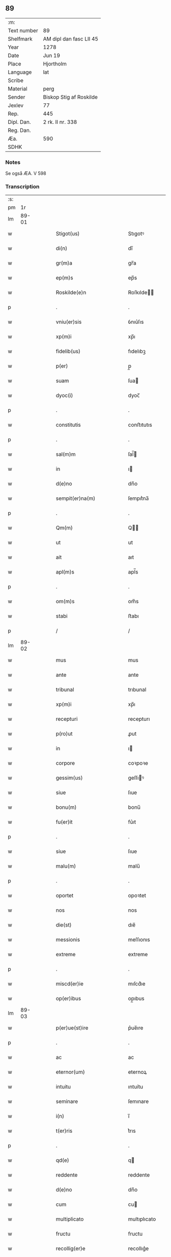 ** 89
| :m:         |                         |
| Text number | 89                      |
| Shelfmark   | AM dipl dan fasc LII 45 |
| Year        | 1278                    |
| Date        | Jun 19                  |
| Place       | Hjortholm               |
| Language    | lat                     |
| Scribe      |                         |
| Material    | perg                    |
| Sender      | Biskop Stig af Roskilde |
| Jexlev      | 77                      |
| Rep.        | 445                     |
| Dipl. Dan.  | 2 rk. II nr. 338        |
| Reg. Dan.   |                         |
| Æa.         | 590                     |
| SDHK        |                         |

*** Notes
Se også ÆA. V 598

*** Transcription
| :s: |       |   |   |   |   |                                                |                                                |   |   |   |   |     |   |   |   |       |
| pm  |    1r |   |   |   |   |                                                |                                                |   |   |   |   |     |   |   |   |       |
| lm  | 89-01 |   |   |   |   |                                                |                                                |   |   |   |   |     |   |   |   |       |
| w   |       |   |   |   |   | Stigot(us)                                     | Stıgotꝰ                                        |   |   |   |   | lat |   |   |   | 89-01 |
| w   |       |   |   |   |   | di(n)                                          | dı̅                                             |   |   |   |   | lat |   |   |   | 89-01 |
| w   |       |   |   |   |   | gr(m)a                                         | gr̅a                                            |   |   |   |   | lat |   |   |   | 89-01 |
| w   |       |   |   |   |   | ep(m)s                                         | ep̅s                                            |   |   |   |   | lat |   |   |   | 89-01 |
| w   |       |   |   |   |   | Roskilde(e)n                                   | Roſkılde̅                                      |   |   |   |   | lat |   |   |   | 89-01 |
| p   |       |   |   |   |   | .                                              | .                                              |   |   |   |   | lat |   |   |   | 89-01 |
| w   |       |   |   |   |   | vniu(er)sis                                    | ỽnıu͛ſıs                                        |   |   |   |   | lat |   |   |   | 89-01 |
| w   |       |   |   |   |   | xp(m)i                                         | xp̅ı                                            |   |   |   |   | lat |   |   |   | 89-01 |
| w   |       |   |   |   |   | fidelib(us)                                    | fıdelıbꝫ                                       |   |   |   |   | lat |   |   |   | 89-01 |
| w   |       |   |   |   |   | p(er)                                          | p̲                                              |   |   |   |   | lat |   |   |   | 89-01 |
| w   |       |   |   |   |   | suam                                           | ſua                                           |   |   |   |   | lat |   |   |   | 89-01 |
| w   |       |   |   |   |   | dyoc(i)                                        | dyoc̅                                           |   |   |   |   | lat |   |   |   | 89-01 |
| p   |       |   |   |   |   | .                                              | .                                              |   |   |   |   | lat |   |   |   | 89-01 |
| w   |       |   |   |   |   | constitutis                                    | conﬅıtutıs                                     |   |   |   |   | lat |   |   |   | 89-01 |
| p   |       |   |   |   |   | .                                              | .                                              |   |   |   |   | lat |   |   |   | 89-01 |
| w   |       |   |   |   |   | sal(m)m                                        | ſal̅                                           |   |   |   |   | lat |   |   |   | 89-01 |
| w   |       |   |   |   |   | in                                             | ı                                             |   |   |   |   | lat |   |   |   | 89-01 |
| w   |       |   |   |   |   | d(e)no                                         | dn̅o                                            |   |   |   |   | lat |   |   |   | 89-01 |
| w   |       |   |   |   |   | sempit(er)na(m)                                | ſempıt͛na̅                                       |   |   |   |   | lat |   |   |   | 89-01 |
| p   |       |   |   |   |   | .                                              | .                                              |   |   |   |   | lat |   |   |   | 89-01 |
| w   |       |   |   |   |   | Qm(m)                                          | Q̅                                             |   |   |   |   | lat |   |   |   | 89-01 |
| w   |       |   |   |   |   | ut                                             | ut                                             |   |   |   |   | lat |   |   |   | 89-01 |
| w   |       |   |   |   |   | ait                                            | aıt                                            |   |   |   |   | lat |   |   |   | 89-01 |
| w   |       |   |   |   |   | apl(m)s                                        | apl̅s                                           |   |   |   |   | lat |   |   |   | 89-01 |
| p   |       |   |   |   |   | .                                              | .                                              |   |   |   |   | lat |   |   |   | 89-01 |
| w   |       |   |   |   |   | om(m)s                                         | om̅s                                            |   |   |   |   | lat |   |   |   | 89-01 |
| w   |       |   |   |   |   | stabi                                          | ﬅabı                                           |   |   |   |   | lat |   |   |   | 89-01 |
| p   |       |   |   |   |   | /                                              | /                                              |   |   |   |   | lat |   |   |   | 89-01 |
| lm  | 89-02 |   |   |   |   |                                                |                                                |   |   |   |   |     |   |   |   |       |
| w   |       |   |   |   |   | mus                                            | mus                                            |   |   |   |   | lat |   |   |   | 89-02 |
| w   |       |   |   |   |   | ante                                           | ante                                           |   |   |   |   | lat |   |   |   | 89-02 |
| w   |       |   |   |   |   | tribunal                                       | trıbunal                                       |   |   |   |   | lat |   |   |   | 89-02 |
| w   |       |   |   |   |   | xp(m)i                                         | xp̅ı                                            |   |   |   |   | lat |   |   |   | 89-02 |
| w   |       |   |   |   |   | recepturi                                      | recepturı                                      |   |   |   |   | lat |   |   |   | 89-02 |
| w   |       |   |   |   |   | p(ro)ut                                        | ꝓut                                            |   |   |   |   | lat |   |   |   | 89-02 |
| w   |       |   |   |   |   | in                                             | ı                                             |   |   |   |   | lat |   |   |   | 89-02 |
| w   |       |   |   |   |   | corpore                                        | coꝛpoꝛe                                        |   |   |   |   | lat |   |   |   | 89-02 |
| w   |       |   |   |   |   | gessim(us)                                     | geſſıꝰ                                        |   |   |   |   | lat |   |   |   | 89-02 |
| w   |       |   |   |   |   | siue                                           | ſıue                                           |   |   |   |   | lat |   |   |   | 89-02 |
| w   |       |   |   |   |   | bonu(m)                                        | bonu̅                                           |   |   |   |   | lat |   |   |   | 89-02 |
| w   |       |   |   |   |   | fu(er)it                                       | fu͛ıt                                           |   |   |   |   | lat |   |   |   | 89-02 |
| p   |       |   |   |   |   | .                                              | .                                              |   |   |   |   | lat |   |   |   | 89-02 |
| w   |       |   |   |   |   | siue                                           | ſıue                                           |   |   |   |   | lat |   |   |   | 89-02 |
| w   |       |   |   |   |   | malu(m)                                        | malu̅                                           |   |   |   |   | lat |   |   |   | 89-02 |
| p   |       |   |   |   |   | .                                              | .                                              |   |   |   |   | lat |   |   |   | 89-02 |
| w   |       |   |   |   |   | oportet                                        | opoꝛtet                                        |   |   |   |   | lat |   |   |   | 89-02 |
| w   |       |   |   |   |   | nos                                            | nos                                            |   |   |   |   | lat |   |   |   | 89-02 |
| w   |       |   |   |   |   | die(st)                                        | dıe̅                                            |   |   |   |   | lat |   |   |   | 89-02 |
| w   |       |   |   |   |   | messionis                                      | meſſıonıs                                      |   |   |   |   | lat |   |   |   | 89-02 |
| w   |       |   |   |   |   | extreme                                        | extreme                                        |   |   |   |   | lat |   |   |   | 89-02 |
| p   |       |   |   |   |   | .                                              | .                                              |   |   |   |   | lat |   |   |   | 89-02 |
| w   |       |   |   |   |   | miscd(er)ie                                    | mıſcd͛ıe                                        |   |   |   |   | lat |   |   |   | 89-02 |
| w   |       |   |   |   |   | op(er)ibus                                     | op̲ıbus                                         |   |   |   |   | lat |   |   |   | 89-02 |
| lm  | 89-03 |   |   |   |   |                                                |                                                |   |   |   |   |     |   |   |   |       |
| w   |       |   |   |   |   | p(er)ue(st)ire                                 | p͛ue̅ıre                                         |   |   |   |   | lat |   |   |   | 89-03 |
| p   |       |   |   |   |   | .                                              | .                                              |   |   |   |   | lat |   |   |   | 89-03 |
| w   |       |   |   |   |   | ac                                             | ac                                             |   |   |   |   | lat |   |   |   | 89-03 |
| w   |       |   |   |   |   | eternor(um)                                    | eternoꝝ                                        |   |   |   |   | lat |   |   |   | 89-03 |
| w   |       |   |   |   |   | intuitu                                        | ıntuítu                                        |   |   |   |   | lat |   |   |   | 89-03 |
| w   |       |   |   |   |   | seminare                                       | ſemınare                                       |   |   |   |   | lat |   |   |   | 89-03 |
| w   |       |   |   |   |   | i(n)                                           | ı̅                                              |   |   |   |   | lat |   |   |   | 89-03 |
| w   |       |   |   |   |   | t(er)ris                                       | t͛rıs                                           |   |   |   |   | lat |   |   |   | 89-03 |
| p   |       |   |   |   |   | .                                              | .                                              |   |   |   |   | lat |   |   |   | 89-03 |
| w   |       |   |   |   |   | qd(e)                                          | q                                             |   |   |   |   | lat |   |   |   | 89-03 |
| w   |       |   |   |   |   | reddente                                       | reddente                                       |   |   |   |   | lat |   |   |   | 89-03 |
| w   |       |   |   |   |   | d(e)no                                         | dn̅o                                            |   |   |   |   | lat |   |   |   | 89-03 |
| w   |       |   |   |   |   | cum                                            | cu                                            |   |   |   |   | lat |   |   |   | 89-03 |
| w   |       |   |   |   |   | multiplicato                                   | multıplıcato                                   |   |   |   |   | lat |   |   |   | 89-03 |
| w   |       |   |   |   |   | fructu                                         | fructu                                         |   |   |   |   | lat |   |   |   | 89-03 |
| w   |       |   |   |   |   | recollig(er)e                                  | recollıg͛e                                      |   |   |   |   | lat |   |   |   | 89-03 |
| w   |       |   |   |   |   | debeam(us)                                     | debeaꝰ                                        |   |   |   |   | lat |   |   |   | 89-03 |
| w   |       |   |   |   |   | i(n)                                           | ı̅                                              |   |   |   |   | lat |   |   |   | 89-03 |
| w   |       |   |   |   |   | celis                                          | celıs                                          |   |   |   |   | lat |   |   |   | 89-03 |
| p   |       |   |   |   |   | .                                              | .                                              |   |   |   |   | lat |   |   |   | 89-03 |
| w   |       |   |   |   |   | firma(m)                                       | fırma̅                                          |   |   |   |   | lat |   |   |   | 89-03 |
| w   |       |   |   |   |   | spem                                           | ſpe                                           |   |   |   |   | lat |   |   |   | 89-03 |
| w   |       |   |   |   |   | fiducia(m)q(ue)                                | fıducıa̅qꝫ                                      |   |   |   |   | lat |   |   |   | 89-03 |
| w   |       |   |   |   |   | te                                             | te                                             |   |   |   |   | lat |   |   |   | 89-03 |
| p   |       |   |   |   |   | /                                              | /                                              |   |   |   |   | lat |   |   |   | 89-03 |
| lm  | 89-04 |   |   |   |   |                                                |                                                |   |   |   |   |     |   |   |   |       |
| w   |       |   |   |   |   | nentes                                         | nentes                                         |   |   |   |   | lat |   |   |   | 89-04 |
| p   |       |   |   |   |   | .                                              | .                                              |   |   |   |   | lat |   |   |   | 89-04 |
| w   |       |   |   |   |   | quonia(m)                                      | quonıa̅                                         |   |   |   |   | lat |   |   |   | 89-04 |
| w   |       |   |   |   |   | qui                                            | quı                                            |   |   |   |   | lat |   |   |   | 89-04 |
| w   |       |   |   |   |   | parce                                          | parce                                          |   |   |   |   | lat |   |   |   | 89-04 |
| w   |       |   |   |   |   | seminat                                        | ſemínat                                        |   |   |   |   | lat |   |   |   | 89-04 |
| p   |       |   |   |   |   | .                                              | .                                              |   |   |   |   | lat |   |   |   | 89-04 |
| w   |       |   |   |   |   | p(er)ce                                        | p̲ce                                            |   |   |   |   | lat |   |   |   | 89-04 |
| w   |       |   |   |   |   | (et)                                           |                                               |   |   |   |   | lat |   |   |   | 89-04 |
| w   |       |   |   |   |   | metet                                          | metet                                          |   |   |   |   | lat |   |   |   | 89-04 |
| p   |       |   |   |   |   | .                                              | .                                              |   |   |   |   | lat |   |   |   | 89-04 |
| w   |       |   |   |   |   | (et)                                           |                                               |   |   |   |   | lat |   |   |   | 89-04 |
| w   |       |   |   |   |   | qui                                            | quı                                            |   |   |   |   | lat |   |   |   | 89-04 |
| w   |       |   |   |   |   | seminat                                        | ſemınat                                        |   |   |   |   | lat |   |   |   | 89-04 |
| w   |       |   |   |   |   | i(n)                                           | ı̅                                              |   |   |   |   | lat |   |   |   | 89-04 |
| w   |       |   |   |   |   | b(e)nd(i)c(t)onib(us)                          | bn̅dc̅onıbꝫ                                      |   |   |   |   | lat |   |   |   | 89-04 |
| p   |       |   |   |   |   | .                                              | .                                              |   |   |   |   | lat |   |   |   | 89-04 |
| w   |       |   |   |   |   | de                                             | de                                             |   |   |   |   | lat |   |   |   | 89-04 |
| w   |       |   |   |   |   | bened(i)c(t)onib(us)                           | benedc̅onıbꝫ                                    |   |   |   |   | lat |   |   |   | 89-04 |
| w   |       |   |   |   |   | (et)                                           |                                               |   |   |   |   | lat |   |   |   | 89-04 |
| w   |       |   |   |   |   | metet                                          | metet                                          |   |   |   |   | lat |   |   |   | 89-04 |
| w   |       |   |   |   |   | uita(m)                                        | uıta̅                                           |   |   |   |   | lat |   |   |   | 89-04 |
| w   |       |   |   |   |   | eterna(m)                                      | etera̅                                         |   |   |   |   | lat |   |   |   | 89-04 |
| p   |       |   |   |   |   | .                                              | .                                              |   |   |   |   | lat |   |   |   | 89-04 |
| w   |       |   |   |   |   | Cum                                            | Cu                                            |   |   |   |   | lat |   |   |   | 89-04 |
| w   |       |   |   |   |   | igit(ur)                                       | ıgıt᷑                                           |   |   |   |   | lat |   |   |   | 89-04 |
| w   |       |   |   |   |   | dilecte                                        | dılecte                                        |   |   |   |   | lat |   |   |   | 89-04 |
| w   |       |   |   |   |   | nob(m)                                         | nob̅                                            |   |   |   |   | lat |   |   |   | 89-04 |
| lm  | 89-05 |   |   |   |   |                                                |                                                |   |   |   |   |     |   |   |   |       |
| w   |       |   |   |   |   | i(n)                                           | ı̅                                              |   |   |   |   | lat |   |   |   | 89-05 |
| w   |       |   |   |   |   | xp(m)o                                         | xp̅o                                            |   |   |   |   | lat |   |   |   | 89-05 |
| w   |       |   |   |   |   | moniales                                       | moníales                                       |   |   |   |   | lat |   |   |   | 89-05 |
| w   |       |   |   |   |   | recluse                                        | recluſe                                        |   |   |   |   | lat |   |   |   | 89-05 |
| p   |       |   |   |   |   | .                                              | .                                              |   |   |   |   | lat |   |   |   | 89-05 |
| w   |       |   |   |   |   | ordinis                                        | oꝛdınıs                                        |   |   |   |   | lat |   |   |   | 89-05 |
| w   |       |   |   |   |   | sc(i)e                                         | ſc̅e                                            |   |   |   |   | lat |   |   |   | 89-05 |
| w   |       |   |   |   |   | clare                                          | clare                                          |   |   |   |   | lat |   |   |   | 89-05 |
| w   |       |   |   |   |   | Roskildis                                      | Roſkıldıs                                      |   |   |   |   | lat |   |   |   | 89-05 |
| p   |       |   |   |   |   | .                                              | .                                              |   |   |   |   | lat |   |   |   | 89-05 |
| w   |       |   |   |   |   | p(ro)                                          | ꝓ                                              |   |   |   |   | lat |   |   |   | 89-05 |
| w   |       |   |   |   |   | eccl(es)ia                                     | eccl̅ıa                                         |   |   |   |   | lat |   |   |   | 89-05 |
| w   |       |   |   |   |   | (et)                                           |                                               |   |   |   |   | lat |   |   |   | 89-05 |
| w   |       |   |   |   |   | edificijs                                      | edıfıcís                                      |   |   |   |   | lat |   |   |   | 89-05 |
| w   |       |   |   |   |   | monast(er)ij                                   | monaﬅ͛í                                        |   |   |   |   | lat |   |   |   | 89-05 |
| w   |       |   |   |   |   | sui                                            | ſuı                                            |   |   |   |   | lat |   |   |   | 89-05 |
| p   |       |   |   |   |   | .                                              | .                                              |   |   |   |   | lat |   |   |   | 89-05 |
| w   |       |   |   |   |   | ac                                             | ac                                             |   |   |   |   | lat |   |   |   | 89-05 |
| w   |       |   |   |   |   | etia(m)                                        | etıa̅                                           |   |   |   |   | lat |   |   |   | 89-05 |
| w   |       |   |   |   |   | sustentat(i)oe                                 | ſuﬅentat̅oe                                     |   |   |   |   | lat |   |   |   | 89-05 |
| w   |       |   |   |   |   | arte                                           | arte                                           |   |   |   |   | lat |   |   |   | 89-05 |
| w   |       |   |   |   |   | uite                                           | uíte                                           |   |   |   |   | lat |   |   |   | 89-05 |
| w   |       |   |   |   |   | ip(m)ar(um)                                    | ıp̅aꝝ                                           |   |   |   |   | lat |   |   |   | 89-05 |
| p   |       |   |   |   |   | .                                              | .                                              |   |   |   |   | lat |   |   |   | 89-05 |
| w   |       |   |   |   |   | que                                            | que                                            |   |   |   |   | lat |   |   |   | 89-05 |
| w   |       |   |   |   |   | p(ro)                                          | ꝓ                                              |   |   |   |   | lat |   |   |   | 89-05 |
| w   |       |   |   |   |   | xp(m)o                                         | xp̅o                                            |   |   |   |   | lat |   |   |   | 89-05 |
| w   |       |   |   |   |   | tante                                          | tante                                          |   |   |   |   | lat |   |   |   | 89-05 |
| w   |       |   |   |   |   | rigo                                           | rıgo                                           |   |   |   |   | lat |   |   |   | 89-05 |
| p   |       |   |   |   |   | /                                              | /                                              |   |   |   |   | lat |   |   |   | 89-05 |
| lm  | 89-06 |   |   |   |   |                                                |                                                |   |   |   |   |     |   |   |   |       |
| w   |       |   |   |   |   | re(st)                                         | re̅                                             |   |   |   |   | lat |   |   |   | 89-06 |
| w   |       |   |   |   |   | <orig¤rend "transposition¤signs">ferre         | <orig¤rend "transposition¤signs">ferre         |   |   |   |   | lat |   |   |   | 89-06 |
| w   |       |   |   |   |   | religionis</orig><reg¤resp "scribe">religionis | relıgıonıs</orig><reg¤resp "scribe">relıgıonıs |   |   |   |   | lat |   |   |   | 89-06 |
| w   |       |   |   |   |   | ferre</reg>                                    | ferre</reg>                                    |   |   |   |   | lat |   |   |   | 89-06 |
| w   |       |   |   |   |   | decreueru(m)t                                  | decreueru̅t                                     |   |   |   |   | lat |   |   |   | 89-06 |
| p   |       |   |   |   |   | .                                              | .                                              |   |   |   |   | lat |   |   |   | 89-06 |
| w   |       |   |   |   |   | elemosinis                                     | elemoſınıs                                     |   |   |   |   | lat |   |   |   | 89-06 |
| w   |       |   |   |   |   | indigea(m)t                                    | ındıgea̅t                                       |   |   |   |   | lat |   |   |   | 89-06 |
| w   |       |   |   |   |   | fideliu(m)                                     | fıdelıu̅                                        |   |   |   |   | lat |   |   |   | 89-06 |
| w   |       |   |   |   |   | adiuuari                                       | adíuuarı                                       |   |   |   |   | lat |   |   |   | 89-06 |
| p   |       |   |   |   |   | .                                              | .                                              |   |   |   |   | lat |   |   |   | 89-06 |
| w   |       |   |   |   |   | quib(us)                                       | quıbꝫ                                          |   |   |   |   | lat |   |   |   | 89-06 |
| w   |       |   |   |   |   | ip(m)e                                         | ıp̅e                                            |   |   |   |   | lat |   |   |   | 89-06 |
| w   |       |   |   |   |   | orat(i)onu(m)                                  | oꝛat̅onu̅                                        |   |   |   |   | lat |   |   |   | 89-06 |
| w   |       |   |   |   |   | suar(um)                                       | ſuaꝝ                                           |   |   |   |   | lat |   |   |   | 89-06 |
| w   |       |   |   |   |   | subsidia                                       | subſıdıa                                       |   |   |   |   | lat |   |   |   | 89-06 |
| w   |       |   |   |   |   | repe(st)dere                                   | repe̅dere                                       |   |   |   |   | lat |   |   |   | 89-06 |
| w   |       |   |   |   |   | moliunt(ur)                                    | molíunt᷑                                        |   |   |   |   | lat |   |   |   | 89-06 |
| p   |       |   |   |   |   | .                                              | .                                              |   |   |   |   | lat |   |   |   | 89-06 |
| w   |       |   |   |   |   | vniu(er)sitate(st)                             | ỽnıu͛ſıtate̅                                     |   |   |   |   | lat |   |   |   | 89-06 |
| w   |       |   |   |   |   | ur(m)am                                        | ur̅a                                           |   |   |   |   | lat |   |   |   | 89-06 |
| lm  | 89-07 |   |   |   |   |                                                |                                                |   |   |   |   |     |   |   |   |       |
| w   |       |   |   |   |   | rogam(us)                                      | rogaꝰ                                         |   |   |   |   | lat |   |   |   | 89-07 |
| w   |       |   |   |   |   | (et)                                           | ⁊                                              |   |   |   |   | lat |   |   |   | 89-07 |
| w   |       |   |   |   |   | exhortamur                                     | exhoꝛtamur                                     |   |   |   |   | lat |   |   |   | 89-07 |
| w   |       |   |   |   |   | i(n)                                           | ı̅                                              |   |   |   |   | lat |   |   |   | 89-07 |
| w   |       |   |   |   |   | d(e)no                                         | dn̅o                                            |   |   |   |   | lat |   |   |   | 89-07 |
| p   |       |   |   |   |   | .                                              | .                                              |   |   |   |   | lat |   |   |   | 89-07 |
| w   |       |   |   |   |   | i(n)                                           | ı̅                                              |   |   |   |   | lat |   |   |   | 89-07 |
| w   |       |   |   |   |   | remissione(st)                                 | remıſſıone̅                                     |   |   |   |   | lat |   |   |   | 89-07 |
| w   |       |   |   |   |   | uob(m)                                         | uob̅                                            |   |   |   |   | lat |   |   |   | 89-07 |
| w   |       |   |   |   |   | peccaminu(m)                                   | peccamínu̅                                      |   |   |   |   | lat |   |   |   | 89-07 |
| w   |       |   |   |   |   | i(n)iu(m)gentes                                | ı̅ıu̅gentes                                      |   |   |   |   | lat |   |   |   | 89-07 |
| p   |       |   |   |   |   | .                                              | .                                              |   |   |   |   | lat |   |   |   | 89-07 |
| w   |       |   |   |   |   | quatin(us)                                     | quatıꝰ                                        |   |   |   |   | lat |   |   |   | 89-07 |
| w   |       |   |   |   |   | de                                             | de                                             |   |   |   |   | lat |   |   |   | 89-07 |
| w   |       |   |   |   |   | bonis                                          | bonıs                                          |   |   |   |   | lat |   |   |   | 89-07 |
| w   |       |   |   |   |   | uob(m)                                         | uob̅                                            |   |   |   |   | lat |   |   |   | 89-07 |
| w   |       |   |   |   |   | a                                              | a                                              |   |   |   |   | lat |   |   |   | 89-07 |
| w   |       |   |   |   |   | deo                                            | deo                                            |   |   |   |   | lat |   |   |   | 89-07 |
| w   |       |   |   |   |   | collatis                                       | collatıs                                       |   |   |   |   | lat |   |   |   | 89-07 |
| w   |       |   |   |   |   | pias                                           | pıas                                           |   |   |   |   | lat |   |   |   | 89-07 |
| w   |       |   |   |   |   | elemosinas                                     | elemoſınas                                     |   |   |   |   | lat |   |   |   | 89-07 |
| p   |       |   |   |   |   | .                                              | .                                              |   |   |   |   | lat |   |   |   | 89-07 |
| w   |       |   |   |   |   | (et)                                           |                                               |   |   |   |   | lat |   |   |   | 89-07 |
| w   |       |   |   |   |   | grata                                          | grata                                          |   |   |   |   | lat |   |   |   | 89-07 |
| w   |       |   |   |   |   | karitatis                                      | karıtatıs                                      |   |   |   |   | lat |   |   |   | 89-07 |
| w   |       |   |   |   |   | sub                                            | ſub                                            |   |   |   |   | lat |   |   |   | 89-07 |
| p   |       |   |   |   |   | /                                              | /                                              |   |   |   |   | lat |   |   |   | 89-07 |
| lm  | 89-08 |   |   |   |   |                                                |                                                |   |   |   |   |     |   |   |   |       |
| w   |       |   |   |   |   | sidia                                          | ſıdıa                                          |   |   |   |   | lat |   |   |   | 89-08 |
| w   |       |   |   |   |   | erogetis                                       | erogetıs                                       |   |   |   |   | lat |   |   |   | 89-08 |
| w   |       |   |   |   |   | eisdem                                         | eıſde                                         |   |   |   |   | lat |   |   |   | 89-08 |
| p   |       |   |   |   |   | .                                              | .                                              |   |   |   |   | lat |   |   |   | 89-08 |
| w   |       |   |   |   |   | ut                                             | ut                                             |   |   |   |   | lat |   |   |   | 89-08 |
| w   |       |   |   |   |   | p(er)                                          | p̲                                              |   |   |   |   | lat |   |   |   | 89-08 |
| w   |       |   |   |   |   | subue(st)t(i)one(st)                           | ſubue̅t̅one̅                                      |   |   |   |   | lat |   |   |   | 89-08 |
| w   |       |   |   |   |   | ur(m)am                                        | ur̅a                                           |   |   |   |   | lat |   |   |   | 89-08 |
| w   |       |   |   |   |   | opus                                           | opus                                           |   |   |   |   | lat |   |   |   | 89-08 |
| w   |       |   |   |   |   | hi(us)modi                                     | hıꝰmodı                                        |   |   |   |   | lat |   |   |   | 89-08 |
| w   |       |   |   |   |   | (con)su(m)mari                                 | ꝯſu̅marı                                        |   |   |   |   | lat |   |   |   | 89-08 |
| w   |       |   |   |   |   | ualeat                                         | ualeat                                         |   |   |   |   | lat |   |   |   | 89-08 |
| p   |       |   |   |   |   | .                                              | .                                              |   |   |   |   | lat |   |   |   | 89-08 |
| w   |       |   |   |   |   | (et)                                           |                                               |   |   |   |   | lat |   |   |   | 89-08 |
| w   |       |   |   |   |   | alias                                          | alıas                                          |   |   |   |   | lat |   |   |   | 89-08 |
| w   |       |   |   |   |   | ear(um)                                        | eaꝝ                                            |   |   |   |   | lat |   |   |   | 89-08 |
| w   |       |   |   |   |   | indigencie                                     | ındıgencıe                                     |   |   |   |   | lat |   |   |   | 89-08 |
| w   |       |   |   |   |   | p(ro)uideri                                    | ꝓuıderı                                        |   |   |   |   | lat |   |   |   | 89-08 |
| p   |       |   |   |   |   | .                                              | .                                              |   |   |   |   | lat |   |   |   | 89-08 |
| w   |       |   |   |   |   | Ac                                             | c                                             |   |   |   |   | lat |   |   |   | 89-08 |
| w   |       |   |   |   |   | uos                                            | uos                                            |   |   |   |   | lat |   |   |   | 89-08 |
| w   |       |   |   |   |   | p(er)                                          | p̲                                              |   |   |   |   | lat |   |   |   | 89-08 |
| w   |       |   |   |   |   | hec                                            | hec                                            |   |   |   |   | lat |   |   |   | 89-08 |
| w   |       |   |   |   |   | (et)                                           |                                               |   |   |   |   | lat |   |   |   | 89-08 |
| w   |       |   |   |   |   | alia                                           | alıa                                           |   |   |   |   | lat |   |   |   | 89-08 |
| w   |       |   |   |   |   | bona                                           | bona                                           |   |   |   |   | lat |   |   |   | 89-08 |
| w   |       |   |   |   |   | q(m)                                           | q̅                                              |   |   |   |   | lat |   |   |   | 89-08 |
| w   |       |   |   |   |   | d(e)no                                         | dn̅o                                            |   |   |   |   | lat |   |   |   | 89-08 |
| w   |       |   |   |   |   | in                                             | ı                                             |   |   |   |   | lat |   |   |   | 89-08 |
| p   |       |   |   |   |   | /                                              | /                                              |   |   |   |   | lat |   |   |   | 89-08 |
| lm  | 89-09 |   |   |   |   |                                                |                                                |   |   |   |   |     |   |   |   |       |
| w   |       |   |   |   |   | spirante                                       | ſpırante                                       |   |   |   |   | lat |   |   |   | 89-09 |
| w   |       |   |   |   |   | fec(er)itis                                    | fec͛ıtıs                                        |   |   |   |   | lat |   |   |   | 89-09 |
| p   |       |   |   |   |   | .                                              | .                                              |   |   |   |   | lat |   |   |   | 89-09 |
| w   |       |   |   |   |   | ad                                             | ad                                             |   |   |   |   | lat |   |   |   | 89-09 |
| w   |       |   |   |   |   | eterne                                         | eterne                                         |   |   |   |   | lat |   |   |   | 89-09 |
| w   |       |   |   |   |   | possitis                                       | poſſıtıs                                       |   |   |   |   | lat |   |   |   | 89-09 |
| w   |       |   |   |   |   | felicitatis                                    | felıcıtatıs                                    |   |   |   |   | lat |   |   |   | 89-09 |
| w   |       |   |   |   |   | gaudia                                         | gaudıa                                         |   |   |   |   | lat |   |   |   | 89-09 |
| w   |       |   |   |   |   | p(er)ue(st)ire                                 | p̲ue̅ıre                                         |   |   |   |   | lat |   |   |   | 89-09 |
| p   |       |   |   |   |   | .                                              | .                                              |   |   |   |   | lat |   |   |   | 89-09 |
| w   |       |   |   |   |   | Cupie(st)tes                                   | Cupıe̅tes                                       |   |   |   |   | lat |   |   |   | 89-09 |
| w   |       |   |   |   |   | etia(m)                                        | etıa̅                                           |   |   |   |   | lat |   |   |   | 89-09 |
| w   |       |   |   |   |   | ut                                             | ut                                             |   |   |   |   | lat |   |   |   | 89-09 |
| w   |       |   |   |   |   | ear(um)                                        | eaꝝ                                            |   |   |   |   | lat |   |   |   | 89-09 |
| w   |       |   |   |   |   | eccl(es)ia                                     | eccl̅ıa                                         |   |   |   |   | lat |   |   |   | 89-09 |
| w   |       |   |   |   |   | (con)gruis                                     | ꝯgruıs                                         |   |   |   |   | lat |   |   |   | 89-09 |
| w   |       |   |   |   |   | honorib(us)                                    | honoꝛıbꝫ                                       |   |   |   |   | lat |   |   |   | 89-09 |
| w   |       |   |   |   |   | freque(st)tet(ur)                              | freque̅tet᷑                                      |   |   |   |   | lat |   |   |   | 89-09 |
| p   |       |   |   |   |   | .                                              | .                                              |   |   |   |   | lat |   |   |   | 89-09 |
| w   |       |   |   |   |   | om(n)ib(us)                                    | om̅ıbꝫ                                          |   |   |   |   | lat |   |   |   | 89-09 |
| w   |       |   |   |   |   | uere                                           | uere                                           |   |   |   |   | lat |   |   |   | 89-09 |
| w   |       |   |   |   |   | penite(st)ti                                   | penıte̅tı                                       |   |   |   |   | lat |   |   |   | 89-09 |
| p   |       |   |   |   |   | /                                              | /                                              |   |   |   |   | lat |   |   |   | 89-09 |
| lm  | 89-10 |   |   |   |   |                                                |                                                |   |   |   |   |     |   |   |   |       |
| w   |       |   |   |   |   | b(us)                                          | bꝫ                                             |   |   |   |   | lat |   |   |   | 89-10 |
| w   |       |   |   |   |   | (et)                                           |                                               |   |   |   |   | lat |   |   |   | 89-10 |
| w   |       |   |   |   |   | (con)fessis                                    | ꝯfeſſıs                                        |   |   |   |   | lat |   |   |   | 89-10 |
| p   |       |   |   |   |   | .                                              | .                                              |   |   |   |   | lat |   |   |   | 89-10 |
| w   |       |   |   |   |   | qui                                            | quı                                            |   |   |   |   | lat |   |   |   | 89-10 |
| w   |       |   |   |   |   | ip(m)is                                        | ıp̅ıs                                           |   |   |   |   | lat |   |   |   | 89-10 |
| w   |       |   |   |   |   | p(ro)                                          | ꝓ                                              |   |   |   |   | lat |   |   |   | 89-10 |
| w   |       |   |   |   |   | d(i)c(t)i                                      | dc̅ı                                            |   |   |   |   | lat |   |   |   | 89-10 |
| w   |       |   |   |   |   | (con)su(m)mac(i)oe                             | ꝯſu̅mac̅oe                                       |   |   |   |   | lat |   |   |   | 89-10 |
| w   |       |   |   |   |   | op(er)is                                       | op̲ıs                                           |   |   |   |   | lat |   |   |   | 89-10 |
| p   |       |   |   |   |   | .                                              | .                                              |   |   |   |   | lat |   |   |   | 89-10 |
| w   |       |   |   |   |   | uel                                            | uel                                            |   |   |   |   | lat |   |   |   | 89-10 |
| w   |       |   |   |   |   | ear(um)de(st)                                  | eaꝝde̅                                          |   |   |   |   | lat |   |   |   | 89-10 |
| w   |       |   |   |   |   | necc(i)itatib(us)                              | necc̅ıtatıbꝫ                                    |   |   |   |   | lat |   |   |   | 89-10 |
| w   |       |   |   |   |   | releua(m)dis                                   | releua̅dıs                                      |   |   |   |   | lat |   |   |   | 89-10 |
| p   |       |   |   |   |   | .                                              | .                                              |   |   |   |   | lat |   |   |   | 89-10 |
| w   |       |   |   |   |   | manu(m)                                        | manu̅                                           |   |   |   |   | lat |   |   |   | 89-10 |
| w   |       |   |   |   |   | porrex(er)int                                  | poꝛrex͛ınt                                      |   |   |   |   | lat |   |   |   | 89-10 |
| w   |       |   |   |   |   | adiutrice(st)                                  | adíutrıce̅                                      |   |   |   |   | lat |   |   |   | 89-10 |
| p   |       |   |   |   |   | .                                              | .                                              |   |   |   |   | lat |   |   |   | 89-10 |
| w   |       |   |   |   |   | seu                                            | ſeu                                            |   |   |   |   | lat |   |   |   | 89-10 |
| w   |       |   |   |   |   | eccl(es)iam                                    | eccl̅ıa                                        |   |   |   |   | lat |   |   |   | 89-10 |
| w   |       |   |   |   |   | illar(um)                                      | ıllaꝝ                                          |   |   |   |   | lat |   |   |   | 89-10 |
| w   |       |   |   |   |   | cu(m)                                          | cu̅                                             |   |   |   |   | lat |   |   |   | 89-10 |
| w   |       |   |   |   |   | deuoc(i)oe                                     | deuoc̅oe                                        |   |   |   |   | lat |   |   |   | 89-10 |
| w   |       |   |   |   |   | uisitau(er)int                                 | uıſıtau͛ınt                                     |   |   |   |   | lat |   |   |   | 89-10 |
| lm  | 89-11 |   |   |   |   |                                                |                                                |   |   |   |   |     |   |   |   |       |
| w   |       |   |   |   |   | (et)                                           |                                               |   |   |   |   | lat |   |   |   | 89-11 |
| w   |       |   |   |   |   | reu(er)entia                                   | reu͛entıa                                       |   |   |   |   | lat |   |   |   | 89-11 |
| p   |       |   |   |   |   | .                                              | .                                              |   |   |   |   | lat |   |   |   | 89-11 |
| w   |       |   |   |   |   | de                                             | de                                             |   |   |   |   | lat |   |   |   | 89-11 |
| w   |       |   |   |   |   | dei                                            | deı                                            |   |   |   |   | lat |   |   |   | 89-11 |
| w   |       |   |   |   |   | om(n)ipote(st)tis                              | om̅ıpote̅tıs                                     |   |   |   |   | lat |   |   |   | 89-11 |
| w   |       |   |   |   |   | miscd(er)ia                                    | mıſcd͛ıa                                        |   |   |   |   | lat |   |   |   | 89-11 |
| p   |       |   |   |   |   | .                                              | .                                              |   |   |   |   | lat |   |   |   | 89-11 |
| w   |       |   |   |   |   | (et)                                           |                                               |   |   |   |   | lat |   |   |   | 89-11 |
| w   |       |   |   |   |   | beator(um)                                     | beatoꝝ                                         |   |   |   |   | lat |   |   |   | 89-11 |
| w   |       |   |   |   |   | pet(i)                                         | pet                                           |   |   |   |   | lat |   |   |   | 89-11 |
| w   |       |   |   |   |   | (et)                                           |                                               |   |   |   |   | lat |   |   |   | 89-11 |
| w   |       |   |   |   |   | pauli                                          | paulı                                          |   |   |   |   | lat |   |   |   | 89-11 |
| w   |       |   |   |   |   | apl(m)or(um)                                   | apl̅oꝝ                                          |   |   |   |   | lat |   |   |   | 89-11 |
| w   |       |   |   |   |   | eius                                           | eıus                                           |   |   |   |   | lat |   |   |   | 89-11 |
| w   |       |   |   |   |   | auct(ra)tate                                   | auctᷓtate                                       |   |   |   |   | lat |   |   |   | 89-11 |
| w   |       |   |   |   |   | (con)fisi                                      | ꝯfıſı                                          |   |   |   |   | lat |   |   |   | 89-11 |
| p   |       |   |   |   |   | .                                              | .                                              |   |   |   |   | lat |   |   |   | 89-11 |
| w   |       |   |   |   |   | viginti                                        | ỽıgıntı                                        |   |   |   |   | lat |   |   |   | 89-11 |
| w   |       |   |   |   |   | dies                                           | dıes                                           |   |   |   |   | lat |   |   |   | 89-11 |
| w   |       |   |   |   |   | de                                             | de                                             |   |   |   |   | lat |   |   |   | 89-11 |
| w   |       |   |   |   |   | i(n)iuncta                                     | ı̅íuncta                                        |   |   |   |   | lat |   |   |   | 89-11 |
| w   |       |   |   |   |   | sibi                                           | ſıbı                                           |   |   |   |   | lat |   |   |   | 89-11 |
| w   |       |   |   |   |   | penite(st)cia                                  | penıte̅cıa                                      |   |   |   |   | lat |   |   |   | 89-11 |
| w   |       |   |   |   |   | miscd(er)r                                     | mıſcd͛ꝛ                                         |   |   |   |   | lat |   |   |   | 89-11 |
| w   |       |   |   |   |   | relaxam(us)                                    | relaxaꝰ                                       |   |   |   |   | lat |   |   |   | 89-11 |
| p   |       |   |   |   |   | .                                              | .                                              |   |   |   |   | lat |   |   |   | 89-11 |
| lm  | 89-12 |   |   |   |   |                                                |                                                |   |   |   |   |     |   |   |   |       |
| w   |       |   |   |   |   | Dat(um)                                        | Dat̅                                            |   |   |   |   | lat |   |   |   | 89-12 |
| w   |       |   |   |   |   | hyortholm                                      | hyorthol                                      |   |   |   |   | lat |   |   |   | 89-12 |
| w   |       |   |   |   |   | Anno                                           | nno                                           |   |   |   |   | lat |   |   |   | 89-12 |
| w   |       |   |   |   |   | d(e)nj                                         | dn̅                                            |   |   |   |   | lat |   |   |   | 89-12 |
| w   |       |   |   |   |   | mill(m)o.                                      | ıll̅o.                                         |   |   |   |   | lat |   |   |   | 89-12 |
| w   |       |   |   |   |   | C(o)C.                                         | CͦC.                                            |   |   |   |   | lat |   |   |   | 89-12 |
| w   |       |   |   |   |   | Lx(o)x                                         | Lxͦx                                            |   |   |   |   | lat |   |   |   | 89-12 |
| w   |       |   |   |   |   | vii(o)j.                                       | ỽııͦȷ.                                          |   |   |   |   | lat |   |   |   | 89-12 |
| w   |       |   |   |   |   | xii(o)j                                        | xíıͦ                                           |   |   |   |   | lat |   |   |   | 89-12 |
| w   |       |   |   |   |   | k(a)l(endas)                                   | kl̅                                             |   |   |   |   | lat |   |   |   | 89-12 |
| w   |       |   |   |   |   | mensis                                         | enſıs                                         |   |   |   |   | lat |   |   |   | 89-12 |
| w   |       |   |   |   |   | Julij.//                                       | Julí.//                                       |   |   |   |   | lat |   |   |   | 89-12 |
| p   |       |   |   |   |   | /                                              | /                                              |   |   |   |   | lat |   |   |   | 89-12 |
| lm  | 89-13 |   |   |   |   |                                                |                                                |   |   |   |   |     |   |   |   |       |
| w   |       |   |   |   |   | [2-02-338]                                     | [2-02-338]                                     |   |   |   |   | lat |   |   |   | 89-13 |
| :e: |       |   |   |   |   |                                                |                                                |   |   |   |   |     |   |   |   |       |

